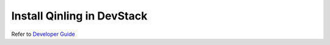 ..
      Copyright 2018 Catalyst IT Ltd
      All Rights Reserved.
      not use this file except in compliance with the License. You may obtain
      a copy of the License at

          http://www.apache.org/licenses/LICENSE-2.0

      Unless required by applicable law or agreed to in writing, software
      distributed under the License is distributed on an "AS IS" BASIS, WITHOUT
      WARRANTIES OR CONDITIONS OF ANY KIND, either express or implied. See the
      License for the specific language governing permissions and limitations
      under the License.

Install Qinling in DevStack
===========================

Refer to
`Developer Guide <https://docs.openstack.org/qinling/latest/contributor/development-environment-devstack.html>`_
